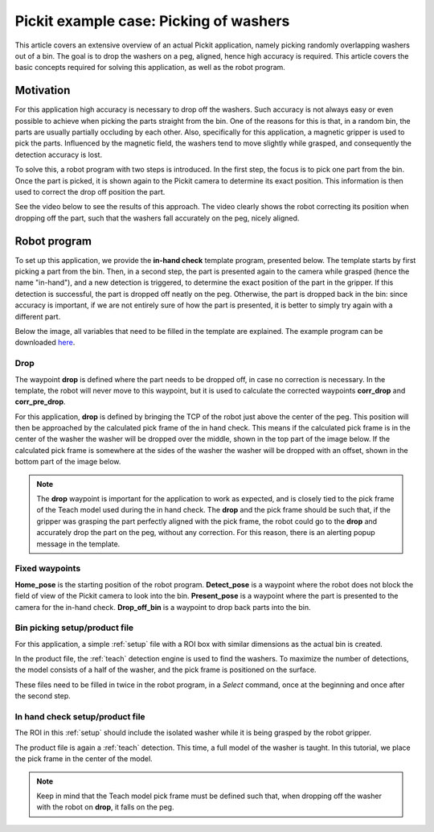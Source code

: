 .. _example-case-washers:

Pickit example case: Picking of washers
=======================================

This article covers an extensive overview of an actual Pickit application, namely picking randomly overlapping washers out of a bin.
The goal is to drop the washers on a peg, aligned, hence high accuracy is required.
This article covers the basic concepts required for solving this application, as well as the robot program.

Motivation
----------

For this application high accuracy is necessary to drop off the washers.
Such accuracy is not always easy or even possible to achieve when picking the parts straight from the bin.
One of the reasons for this is that, in a random bin, the parts are usually partially occluding by each other.
Also, specifically for this application, a magnetic gripper is used to pick the parts.
Influenced by the magnetic field, the washers tend to move slightly while grasped, and consequently the detection accuracy is lost.

To solve this, a robot program with two steps is introduced.
In the first step, the focus is to pick one part from the bin.
Once the part is picked, it is shown again to the Pickit camera to determine its exact position.
This information is then used to correct the drop off position the part.

See the video below to see the results of this approach.
The video clearly shows the robot correcting its position when dropping off the part, such that the washers fall accurately on the peg, nicely aligned.

.. raw:: html

  <div style="position: relative; padding-bottom: 5%; height: 0; overflow: hidden; max-width: 100%; height: auto;">
    <iframe src="https://drive.google.com/file/d/1f8dmwQY8ocMS4MMxY50g8AKyPUzbCGMZ/preview" width="640" height="480"></iframe>
  </div>

Robot program
-------------

To set up this application, we provide the **in-hand check** template program, presented below.
The template starts by first picking a part from the bin.
Then, in a second step, the part is presented again to the camera while grasped (hence the name "in-hand"),
and a new detection is triggered, to determine the exact position of the part in the gripper.
If this detection is successful, the part is dropped off neatly on the peg.
Otherwise, the part is dropped back in the bin:
since accuracy is important, if we are not entirely sure of how the part is presented, it is better to simply try again with a different part.

Below the image, all variables that need to be filled in the template are explained.
The example program can be downloaded 
`here <https://drive.google.com/uc?export=download&id=1yBcGJEkV0K-By5QvIRH6QiTLySjjsDGB>`__.

.. image:: /assets/images/examples/ur-in-hand-check.png

.. _drop-off-pose:

Drop
~~~~

The waypoint **drop** is defined where the part needs to be dropped off, in case no correction is necessary.
In the template, the robot will never move to this waypoint, but it is used to calculate the corrected waypoints **corr_drop** and **corr_pre_drop**.

For this application, **drop** is defined by bringing the TCP of the robot just above the center of the peg.
This position will then be approached by the calculated pick frame of the in hand check.
This means if the calculated pick frame is in the center of the washer the washer will be dropped over the middle, shown in the top part of the image below.
If the calculated pick frame is somewhere at the sides of the washer the washer will be dropped with an offset, shown in the bottom part of the image below.

.. image:: /assets/images/examples/in-hand-check-tcp-pick-frame-correction.png

.. note::
  The **drop** waypoint is important for the application to work as expected, and is closely tied to the pick frame of the Teach model used during the in hand check.
  The **drop** and the pick frame should be such that, if the gripper was grasping the part perfectly aligned with the pick frame, the robot could go to the **drop** and accurately drop the part on the peg, without any correction. 
  For this reason, there is an alerting popup message in the template.


Fixed waypoints
~~~~~~~~~~~~~~~

**Home_pose** is the starting position of the robot program.
**Detect_pose** is a waypoint where the robot does not block the field of view of the Pickit camera to look into the bin.
**Present_pose** is a waypoint where the part is presented to the camera for the in-hand check.
**Drop_off_bin** is a waypoint to drop back parts into the bin.

Bin picking setup/product file
~~~~~~~~~~~~~~~~~~~~~~~~~~~~~~

For this application, a simple :ref:`setup` file with a ROI box with similar dimensions as the actual bin is created.

In the product file, the :ref:`teach` detection engine is used to find the washers.
To maximize the number of detections, the model consists of a half of the washer, and the pick frame is positioned on the surface.

These files need to be filled in twice in the robot program, in a `Select` command, 
once at the beginning and once after the second step.

In hand check setup/product file
~~~~~~~~~~~~~~~~~~~~~~~~~~~~~~~~

The ROI in this :ref:`setup` should include the isolated washer while it is being grasped by the robot gripper.

The product file is again a :ref:`teach` detection.
This time, a full model of the washer is taught. In this tutorial, we place the pick frame in the center of the model.

.. note::
  Keep in mind that the Teach model pick frame must be defined such that, when dropping off the washer with the robot on **drop**, it falls on the peg.
